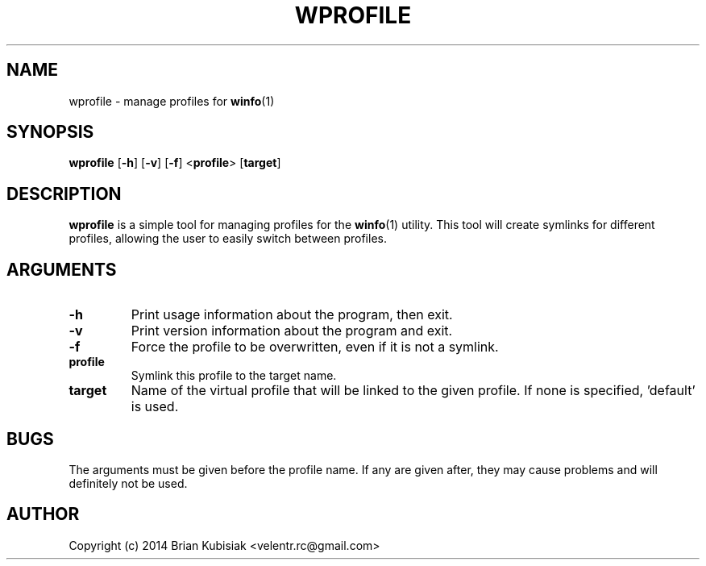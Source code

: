.\" Process this file with
.\" groff -man -Tascii wprofile.1
.\"
.TH WPROFILE 1 "wprofile-0.1" "" "General Commands Manual"
.SH NAME
wprofile \- manage profiles for
.BR winfo (1)
.SH SYNOPSIS
.B wprofile
.RB [ \-h ]
.RB [ \-v ]
.RB [ \-f ]
.RB < profile >
.RB [ target ]
.SH DESCRIPTION
.B wprofile
is a simple tool for managing profiles for the
.BR winfo (1)
utility. This tool will create symlinks for different profiles, allowing the
user to easily switch between profiles.
.SH ARGUMENTS
.TP
.B \-h
Print usage information about the program, then exit.
.TP
.B \-v
Print version information about the program and exit.
.TP
.B \-f
Force the profile to be overwritten, even if it is not a symlink.
.TP
.B profile
Symlink this profile to the target name.
.TP
.B target
Name of the virtual profile that will be linked to the given profile. If none is
specified, 'default' is used.
.SH BUGS
The arguments must be given before the profile name. If any are given after,
they may cause problems and will definitely not be used.
.SH AUTHOR
Copyright (c) 2014 Brian Kubisiak <velentr.rc@gmail.com>
